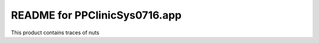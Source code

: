 README for PPClinicSys0716.app
==========================================

This product contains traces of nuts
